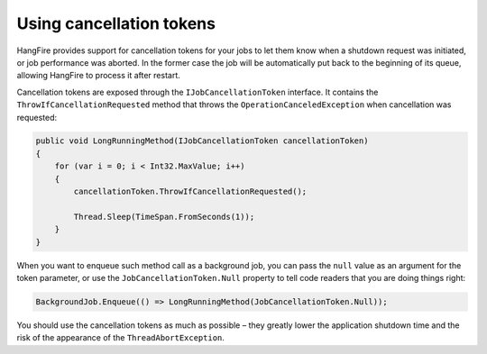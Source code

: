 Using cancellation tokens
===========================

HangFire provides support for cancellation tokens for your jobs to let them know when a shutdown request was initiated, or job performance was aborted. In the former case the job will be automatically put back to the beginning of its queue, allowing HangFire to process it after restart.

Cancellation tokens are exposed through the ``IJobCancellationToken`` interface. It contains the ``ThrowIfCancellationRequested`` method that throws the ``OperationCanceledException`` when cancellation was requested:

.. code-block:: c#

   public void LongRunningMethod(IJobCancellationToken cancellationToken)
   {
       for (var i = 0; i < Int32.MaxValue; i++)
       {
           cancellationToken.ThrowIfCancellationRequested();

           Thread.Sleep(TimeSpan.FromSeconds(1));
       }
   }

When you want to enqueue such method call as a background job, you can pass the ``null`` value as an argument for the token parameter, or use the ``JobCancellationToken.Null`` property to tell code readers that you are doing things right:

.. code-block:: c#

   BackgroundJob.Enqueue(() => LongRunningMethod(JobCancellationToken.Null));

You should use the cancellation tokens as much as possible – they greatly lower the application shutdown time and the risk of the appearance of the ``ThreadAbortException``.